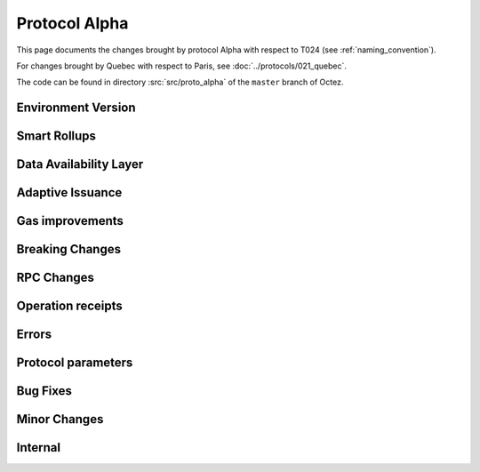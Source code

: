 Protocol Alpha
==============

This page documents the changes brought by protocol Alpha with respect
to T024 (see :ref:`naming_convention`).

For changes brought by Quebec with respect to Paris, see :doc:`../protocols/021_quebec`.

The code can be found in directory :src:`src/proto_alpha` of the ``master``
branch of Octez.

Environment Version
-------------------



Smart Rollups
-------------


Data Availability Layer
-----------------------

Adaptive Issuance
-----------------


Gas improvements
----------------

Breaking Changes
----------------

RPC Changes
-----------

Operation receipts
------------------


Errors
------


Protocol parameters
-------------------



Bug Fixes
---------

Minor Changes
-------------

Internal
--------



